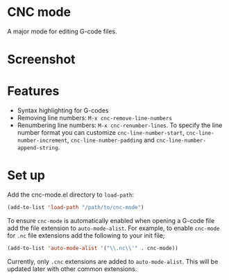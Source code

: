 * CNC mode
A major mode for editing G-code files.

* Screenshot
[[./img/sample.png]]  

* Features
- Syntax highlighting for G-codes
- Removing line numbers: ~M-x cnc-remove-line-numbers~
- Renumbering line numbers: ~M-x cnc-renumber-lines~. To specify the line number
  format you can customize ~cnc-line-number-start~, ~cnc-line-number-increment~,
  ~cnc-line-number-padding~ and ~cnc-line-number-append-string~.

* Set up
Add the cnc-mode.el directory to ~load-path~:
#+begin_src emacs-lisp
  (add-to-list 'load-path "/path/to/cnc-mode")
#+end_src

To ensure ~cnc-mode~ is automatically enabled when opening a G-code file add the
file extension to ~auto-mode-alist~. For example, to enable ~cnc-mode~ for =.nc=
file extensions add the following to your init file;
#+begin_src emacs-lisp
  (add-to-list 'auto-mode-alist '("\\.nc\\'" . cnc-mode))
#+end_src

Currently, only =.cnc= extensions are added to ~auto-mode-alist~. This will be
updated later with other common extensions.
